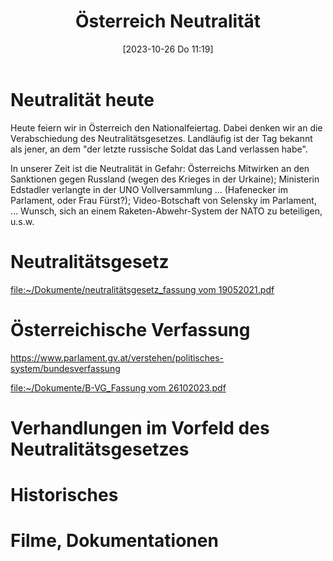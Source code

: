 #+title:      Österreich Neutralität
#+date:       [2023-10-26 Do 11:19]
#+filetags:   :austria:politics:
#+identifier: 20231026T111948

* Neutralität heute  
Heute feiern wir in Österreich den Nationalfeiertag. Dabei denken wir an die Verabschiedung des Neutralitätsgesetzes. Landläufig ist der Tag bekannt als jener, an dem "der letzte russische Soldat das Land verlassen habe".

In unserer Zeit ist die Neutralität in Gefahr: Österreichs Mitwirken an den Sanktionen gegen Russland (wegen des Krieges in der Urkaine); Ministerin Edstadler verlangte in der UNO Vollversammlung ... (Hafenecker im Parlament, oder Frau Fürst?); Video-Botschaft von Selensky im Parlament, ... Wunsch, sich an einem Raketen-Abwehr-System der NATO zu beteiligen, u.s.w.

* Neutralitätsgesetz

[[file:~/Dokumente/neutralitätsgesetz_fassung vom 19052021.pdf]]

* Österreichische Verfassung

[[https://www.parlament.gv.at/verstehen/politisches-system/bundesverfassung]]

[[file:~/Dokumente/B-VG_Fassung vom 26102023.pdf]]



* Verhandlungen im Vorfeld des Neutralitätsgesetzes

* Historisches

* Filme, Dokumentationen


